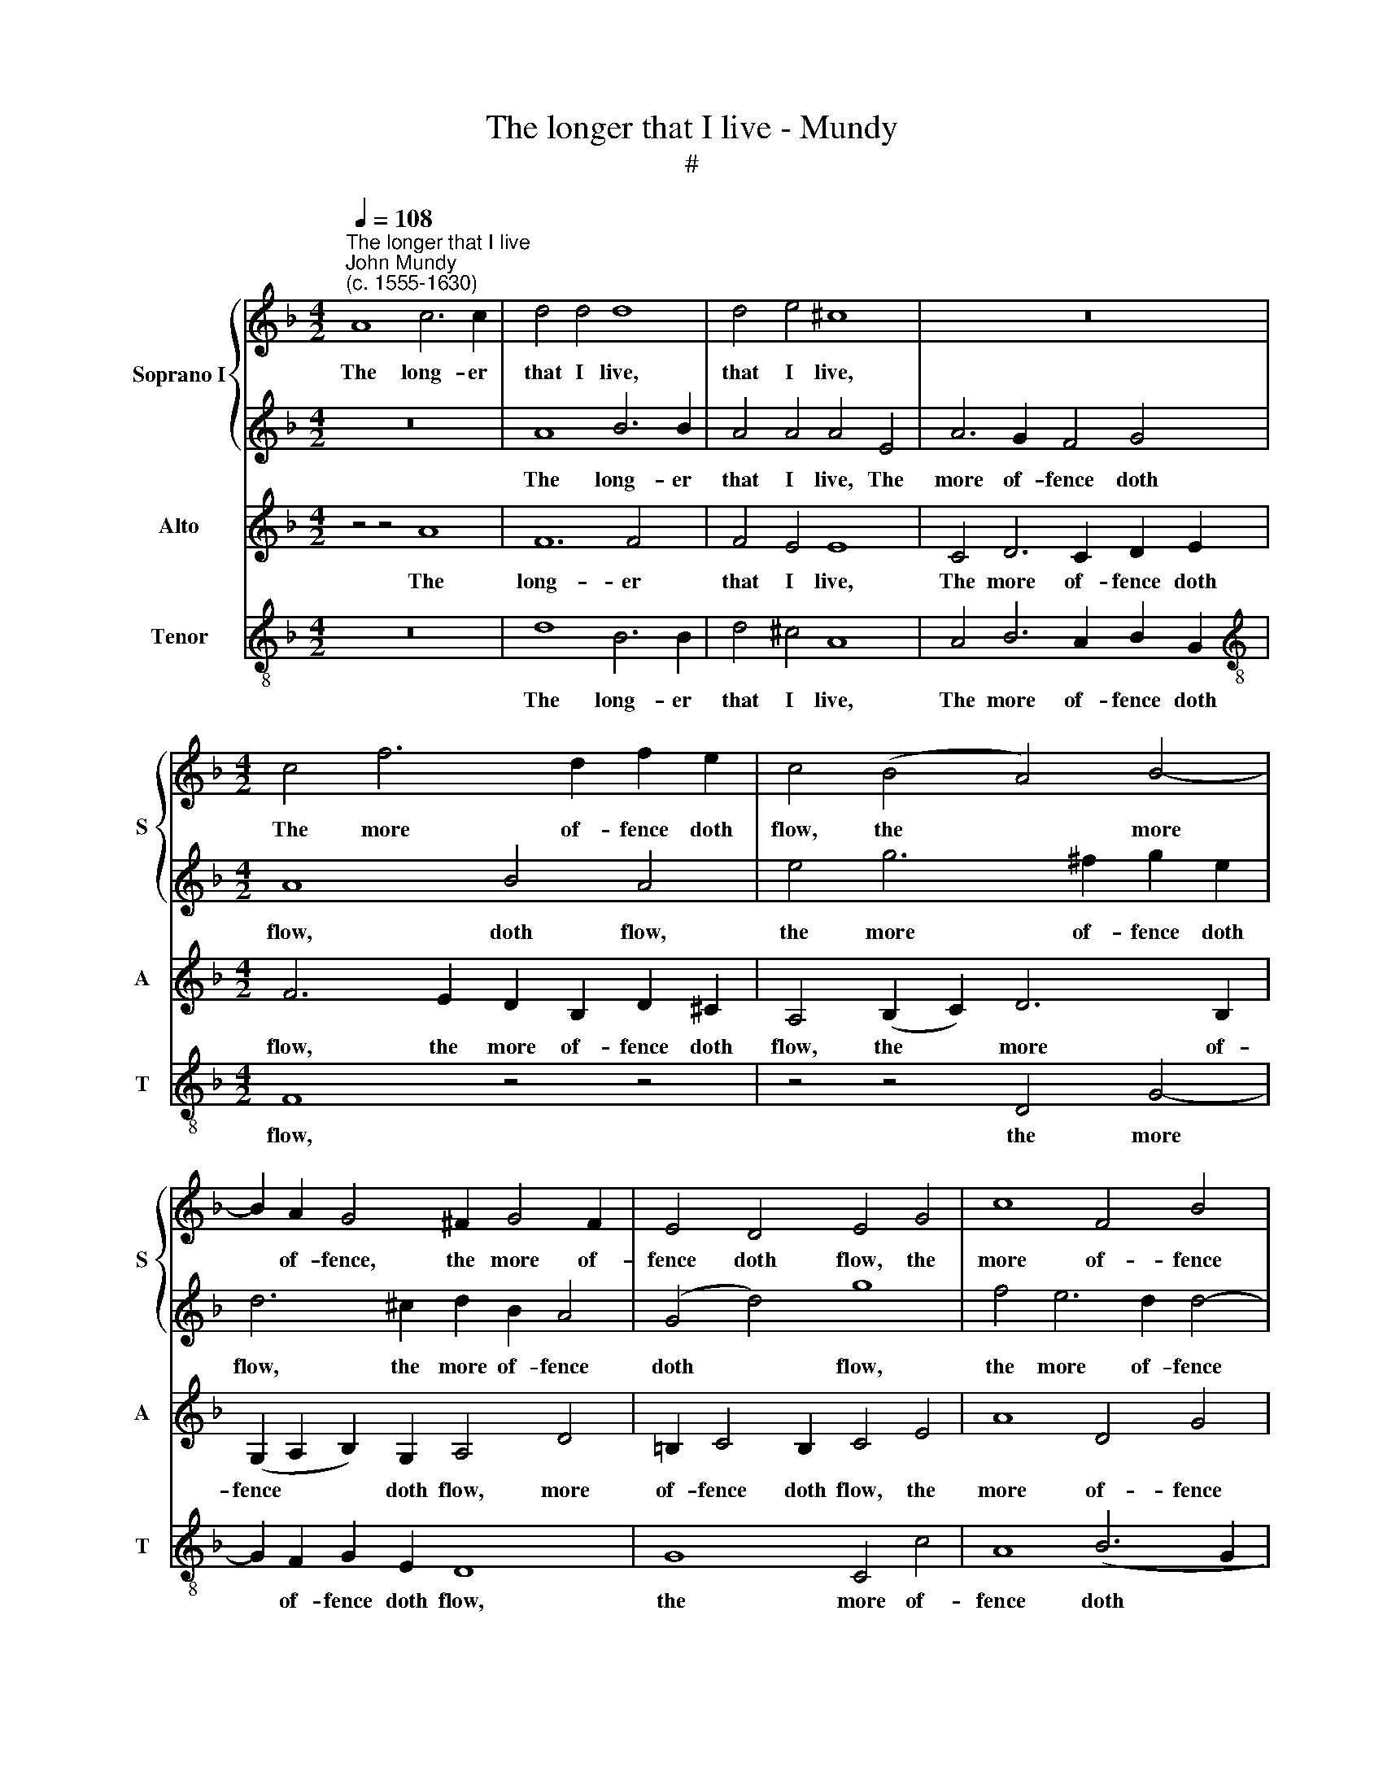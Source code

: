 X:1
T:The longer that I live - Mundy
T:#
%%score { 1 | 2 } 3 4
L:1/8
Q:1/4=108
M:4/2
K:F
V:1 treble nm="Soprano I" snm="S"
V:2 treble 
V:3 treble nm="Alto" snm="A"
V:4 treble-8 nm="Tenor" snm="T"
V:1
"^The longer that I live""^John Mundy\n(c. 1555-1630)" A8 c6 c2 | d4 d4 d8 | d4 e4 ^c8 | z16 | %4
w: The long- er|that I live,|that I live,||
[M:4/2] c4 f6 d2 f2 e2 | c4 (B4 A4) B4- | B2 A2 G4 ^F2 G4 F2 | E4 D4 E4 G4 | c8 F4 B4 | %9
w: The more of- fence doth|flow, the * more|* of- fence, the more of-|fence doth flow, the|more of- fence|
 A8 ^F4 A4- | A2 =B4 A2 B2 (c2 d4) | (^c2 d2) c4 d6 g2- | g2 f2 e2 d2 ^c8 | a6 g4 f2 e4 | %14
w: doth flow; The|* more of- fence I *|* * give, the more|* of- fence I give,|The more ac- count,|
 d6 c4 (B2 A4) | c6 B2 A8 | A8 ^F8 | z4 f4 e2 d2 d4- | d4 ^c4 d4 a4 | g2 f2 e2 d2 e4 e4 | %20
w: the more ac\- *|count I owe,|I owe.|The more ac- count|* I make, the|more ac- count I make, The|
 f4 d4 e8 | ^c4 f4 d4 B2 =c2- | c2 (B2 G4) A8 | z4 g4 f4 e4 | d4 f4 e4 d4 | c8 f8 | z4 z4 z4 g4- | %27
w: har- der it|will be, har- der it|* will * be,|Where- fore to|live my heart doth|* shake,|Death|
 g4 f2 e2 d2 (c2 =B4) | c4 f4 e4 a4- | a4 g2 f2 e8 | A4 d8 ^c4 | d16 |] %32
w: * is a gain to *|me, to me, death|* is a gain,|a gain to|me.|
V:2
 z16 | A8 B6 B2 | A4 A4 A4 E4 | A6 G2 F4 G4 |[M:4/2] A8 B4 A4 | e4 g6 ^f2 g2 e2 | d6 ^c2 d2 B2 A4 | %7
w: |The long- er|that I live, The|more of- fence doth|flow, doth flow,|the more of- fence doth|flow, the more of- fence|
 (G4 d4) g8 | f4 e6 d2 d4- | d4 ^c4 d8 | z4 d6 g4 f2 | e2 d2 e4 A4 (d4 | e2) d2 c2 f2 e8 | %13
w: doth * flow,|the more of- fence|* doth flow;|The more of-|fence I give, the more|* of- fence I give,|
 c4 d4 e2 d4 ^c2 | d4 z2 a4 g4 f2 | e4 f2 e4 d2 ^c2 d2 | (e2 d4) ^c2 d8- | d4 a4 g2 f2 e2 d2 | %18
w: The more ac- count I|owe, the more ac-|count I owe, the more ac-|count * I owe.|* the more ac- count I|
 e4 e4 f6 e2 | d4 d4 ^c4 e4 | d2 c2 =B2 (A2 B8) | e4 a4 g2 f2 f4- | f4 e4 f4 f4 | e4 d4 c6 A2 | %24
w: make, the more ac-|count I make, The|har- der it will *|be, the har- der it|* will be, Where-|fore to live my|
 B2 G2 A4 z4 g4 | f4 e4 d6 e2 | f4 (e2 d2 c4) d4 | z4 a8 g2 f2 | e4 (d6 ^c=B c4) | d8 c8- | %30
w: heart doth shake, where-|fore to live my|heart doth * * shake,|Death is a|gain to * * *|me, death|
 c4 =B2 A2 G4 E4 | ^F16 |] %32
w: * is a gain to|me.|
V:3
 z4 z4 A8 | F12 F4 | F4 E4 E8 | C4 D6 C2 D2 E2 |[M:4/2] F6 E2 D2 B,2 D2 ^C2 | A,4 (B,2 C2) D6 B,2 | %6
w: The|long- er|that I live,|The more of- fence doth|flow, the more of- fence doth|flow, the * more of-|
 (G,2 A,2 B,2) G,2 A,4 D4 | =B,2 C4 B,2 C4 E4 | A8 D4 G4 | E8 D4 D4- | D2 G4 ^F2 G2 (E2 D4) | %11
w: fence * * doth flow, more|of- fence doth flow, the|more of- fence|doth flow; The|* more of- fence I *|
 A8 F4 B4 | c2 A4 A2 A8 | A4 F2 G2 E2 F2 G2 A2 | (F4 G2) E2 F2 (D2 E2) D2 | z2 A4 G4 F2 E2 (D2 | %16
w: give, the more|of- fence I give,|The more ac- count I owe, the|more * ac- count I * owe,|the more ac- count I|
 ^C2 D2 E4) D4 A4 | F4 D4 G4 B4 | A12 (F4 | B4) G4 z4 c4 | =B2 A2 A8 ^G4 | A4 c4 B2 A2 G2 (F2 | %22
w: * * * owe. The|more ac- count I|make, I|* make, the|more ac- count I|make, The har- der it will|
 G8) F4 F4 | G4 B4 A4 (E2 F2) | G4 (C4 G8) | A8 D8 | z4 A8 G2 F2 | E4 C4 F4 D2 G2- | %28
w: * be, Where-|fore to live my *|heart doth *|* shake,|Death is a|gain to me, a gain|
 G2 (E2 F2 G2 A8) | F4 A8 G2 F2 | E4 (F4 E8) | D16 |] %32
w: * to * * *|me, death is a|gain to *|me.|
V:4
 z16 | d8 B6 B2 | d4 ^c4 A8 | A4 B6 A2 B2 G2 |[M:4/2][K:treble-8] F8 z4 z4 | z4 z4 D4 G4- | %6
w: |The long- er|that I live,|The more of- fence doth|flow,|the more|
 G2 F2 G2 E2 D8 | G8 C4 c4 | A8 (B6 G2 | A8) D8 | z4 z4 z4 z4 | z4 A4 d4 G4 | c2 (d2 A2 D2) A8 | %13
w: * of- fence doth flow,|the more of-|fence doth *|* flow;||The more of-|fence I * * give,|
 z16 | d4 B2 c2 A2 B2 c2 d2 | A4 (F2 G2) A8 | A8 D8- | D8 z4 z4 | z4 A4 F4 D4 | G4 B4 A6 c2 | %20
w: |The more ac- count I owe, the|more ac\- * count|I owe.||The more ac-|count I make, the|
 d2 e2 f4 e8 | A4 F4 B6 A2 | B4 c4 F8 | z4 G4 A4 c4 | B4 A4 G4 B4 | A8 z4 d4- | d4 c2 B2 A4 B4 | %27
w: more ac- count I|make, The har- der|it will be,|Where- fore to|live my heart doth|shake, Death|* is a gain to|
 c4 A4 F4 G4 | c4 (d4 A8) | D8 A8- | A4 G2 F2 G4 A4 | D16 |] %32
w: me, death is a|gain to *|me, death|* is a gain to|me.|

